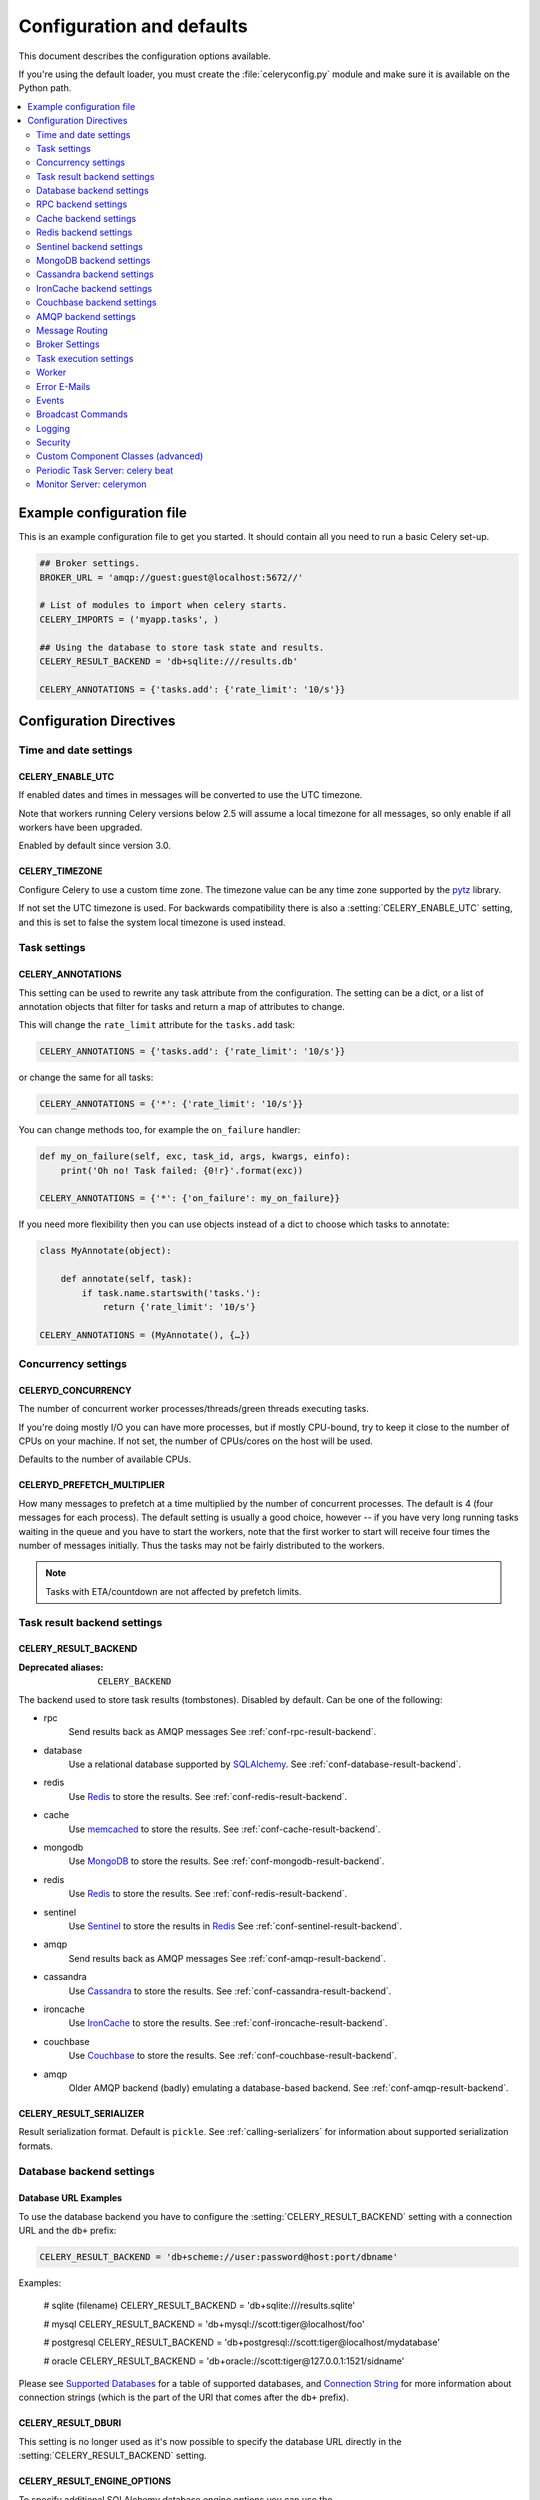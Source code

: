 .. _configuration:

============================
 Configuration and defaults
============================

This document describes the configuration options available.

If you're using the default loader, you must create the :file:`celeryconfig.py`
module and make sure it is available on the Python path.

.. contents::
    :local:
    :depth: 2

.. _conf-example:

Example configuration file
==========================

This is an example configuration file to get you started.
It should contain all you need to run a basic Celery set-up.

.. code-block:: python

    ## Broker settings.
    BROKER_URL = 'amqp://guest:guest@localhost:5672//'

    # List of modules to import when celery starts.
    CELERY_IMPORTS = ('myapp.tasks', )

    ## Using the database to store task state and results.
    CELERY_RESULT_BACKEND = 'db+sqlite:///results.db'

    CELERY_ANNOTATIONS = {'tasks.add': {'rate_limit': '10/s'}}


Configuration Directives
========================

.. _conf-datetime:

Time and date settings
----------------------

.. setting:: CELERY_ENABLE_UTC

CELERY_ENABLE_UTC
~~~~~~~~~~~~~~~~~

.. versionadded:: 2.5

If enabled dates and times in messages will be converted to use
the UTC timezone.

Note that workers running Celery versions below 2.5 will assume a local
timezone for all messages, so only enable if all workers have been
upgraded.

Enabled by default since version 3.0.

.. setting:: CELERY_TIMEZONE

CELERY_TIMEZONE
~~~~~~~~~~~~~~~

Configure Celery to use a custom time zone.
The timezone value can be any time zone supported by the `pytz`_
library.

If not set the UTC timezone is used.  For backwards compatibility
there is also a :setting:`CELERY_ENABLE_UTC` setting, and this is set
to false the system local timezone is used instead.

.. _`pytz`: http://pypi.python.org/pypi/pytz/



.. _conf-tasks:

Task settings
-------------

.. setting:: CELERY_ANNOTATIONS

CELERY_ANNOTATIONS
~~~~~~~~~~~~~~~~~~

This setting can be used to rewrite any task attribute from the
configuration.  The setting can be a dict, or a list of annotation
objects that filter for tasks and return a map of attributes
to change.


This will change the ``rate_limit`` attribute for the ``tasks.add``
task:

.. code-block:: python

    CELERY_ANNOTATIONS = {'tasks.add': {'rate_limit': '10/s'}}

or change the same for all tasks:

.. code-block:: python

    CELERY_ANNOTATIONS = {'*': {'rate_limit': '10/s'}}


You can change methods too, for example the ``on_failure`` handler:

.. code-block:: python

    def my_on_failure(self, exc, task_id, args, kwargs, einfo):
        print('Oh no! Task failed: {0!r}'.format(exc))

    CELERY_ANNOTATIONS = {'*': {'on_failure': my_on_failure}}


If you need more flexibility then you can use objects
instead of a dict to choose which tasks to annotate:

.. code-block:: python

    class MyAnnotate(object):

        def annotate(self, task):
            if task.name.startswith('tasks.'):
                return {'rate_limit': '10/s'}

    CELERY_ANNOTATIONS = (MyAnnotate(), {…})



.. _conf-concurrency:

Concurrency settings
--------------------

.. setting:: CELERYD_CONCURRENCY

CELERYD_CONCURRENCY
~~~~~~~~~~~~~~~~~~~

The number of concurrent worker processes/threads/green threads executing
tasks.

If you're doing mostly I/O you can have more processes,
but if mostly CPU-bound, try to keep it close to the
number of CPUs on your machine. If not set, the number of CPUs/cores
on the host will be used.

Defaults to the number of available CPUs.

.. setting:: CELERYD_PREFETCH_MULTIPLIER

CELERYD_PREFETCH_MULTIPLIER
~~~~~~~~~~~~~~~~~~~~~~~~~~~

How many messages to prefetch at a time multiplied by the number of
concurrent processes.  The default is 4 (four messages for each
process).  The default setting is usually a good choice, however -- if you
have very long running tasks waiting in the queue and you have to start the
workers, note that the first worker to start will receive four times the
number of messages initially.  Thus the tasks may not be fairly distributed
to the workers.

.. note::

    Tasks with ETA/countdown are not affected by prefetch limits.

.. _conf-result-backend:

Task result backend settings
----------------------------

.. setting:: CELERY_RESULT_BACKEND

CELERY_RESULT_BACKEND
~~~~~~~~~~~~~~~~~~~~~
:Deprecated aliases: ``CELERY_BACKEND``

The backend used to store task results (tombstones).
Disabled by default.
Can be one of the following:

* rpc
    Send results back as AMQP messages
    See :ref:`conf-rpc-result-backend`.

* database
    Use a relational database supported by `SQLAlchemy`_.
    See :ref:`conf-database-result-backend`.

* redis
    Use `Redis`_ to store the results.
    See :ref:`conf-redis-result-backend`.

* cache
    Use `memcached`_ to store the results.
    See :ref:`conf-cache-result-backend`.

* mongodb
    Use `MongoDB`_ to store the results.
    See :ref:`conf-mongodb-result-backend`.

* redis
    Use `Redis`_ to store the results.
    See :ref:`conf-redis-result-backend`.

* sentinel
    Use `Sentinel`_ to store the results in `Redis`_
    See :ref:`conf-sentinel-result-backend`.

* amqp
    Send results back as AMQP messages
    See :ref:`conf-amqp-result-backend`.

* cassandra
    Use `Cassandra`_ to store the results.
    See :ref:`conf-cassandra-result-backend`.

* ironcache
    Use `IronCache`_ to store the results.
    See :ref:`conf-ironcache-result-backend`.

* couchbase
    Use `Couchbase`_ to store the results.
    See :ref:`conf-couchbase-result-backend`.

* amqp
    Older AMQP backend (badly) emulating a database-based backend.
    See :ref:`conf-amqp-result-backend`.

.. warning:

    While the AMQP result backend is very efficient, you must make sure
    you only receive the same result once.  See :doc:`userguide/calling`).

.. _`SQLAlchemy`: http://sqlalchemy.org
.. _`memcached`: http://memcached.org
.. _`MongoDB`: http://mongodb.org
.. _`Redis`: http://redis.io
.. _`Sentinel`: http://redis.io/topics/sentinel
.. _`Cassandra`: http://cassandra.apache.org/
.. _`IronCache`: http://www.iron.io/cache
.. _`Couchbase`: http://www.couchbase.com/


.. setting:: CELERY_RESULT_SERIALIZER

CELERY_RESULT_SERIALIZER
~~~~~~~~~~~~~~~~~~~~~~~~

Result serialization format.  Default is ``pickle``. See
:ref:`calling-serializers` for information about supported
serialization formats.

.. _conf-database-result-backend:

Database backend settings
-------------------------

Database URL Examples
~~~~~~~~~~~~~~~~~~~~~

To use the database backend you have to configure the
:setting:`CELERY_RESULT_BACKEND` setting with a connection URL and the ``db+``
prefix:

.. code-block:: python

    CELERY_RESULT_BACKEND = 'db+scheme://user:password@host:port/dbname'

Examples:

    # sqlite (filename)
    CELERY_RESULT_BACKEND = 'db+sqlite:///results.sqlite'

    # mysql
    CELERY_RESULT_BACKEND = 'db+mysql://scott:tiger@localhost/foo'

    # postgresql
    CELERY_RESULT_BACKEND = 'db+postgresql://scott:tiger@localhost/mydatabase'

    # oracle
    CELERY_RESULT_BACKEND = 'db+oracle://scott:tiger@127.0.0.1:1521/sidname'

.. code-block:: python

Please see `Supported Databases`_ for a table of supported databases,
and `Connection String`_ for more information about connection
strings (which is the part of the URI that comes after the ``db+`` prefix).

.. _`Supported Databases`:
    http://www.sqlalchemy.org/docs/core/engines.html#supported-databases

.. _`Connection String`:
    http://www.sqlalchemy.org/docs/core/engines.html#database-urls

.. setting:: CELERY_RESULT_DBURI

CELERY_RESULT_DBURI
~~~~~~~~~~~~~~~~~~~

This setting is no longer used as it's now possible to specify
the database URL directly in the :setting:`CELERY_RESULT_BACKEND` setting.

.. setting:: CELERY_RESULT_ENGINE_OPTIONS

CELERY_RESULT_ENGINE_OPTIONS
~~~~~~~~~~~~~~~~~~~~~~~~~~~~

To specify additional SQLAlchemy database engine options you can use
the :setting:`CELERY_RESULT_ENGINE_OPTIONS` setting::

    # echo enables verbose logging from SQLAlchemy.
    CELERY_RESULT_ENGINE_OPTIONS = {'echo': True}

.. setting:: CELERY_RESULT_DB_SHORT_LIVED_SESSIONS

Short lived sessions
~~~~~~~~~~~~~~~~~~~~

    CELERY_RESULT_DB_SHORT_LIVED_SESSIONS = True

Short lived sessions are disabled by default.  If enabled they can drastically reduce
performance, especially on systems processing lots of tasks.  This option is useful
on low-traffic workers that experience errors as a result of cached database connections
going stale through inactivity.  For example, intermittent errors like
`(OperationalError) (2006, 'MySQL server has gone away')` can be fixed by enabling
short lived sessions.  This option only affects the database backend.

Specifying Table Names
~~~~~~~~~~~~~~~~~~~~~~

.. setting:: CELERY_RESULT_DB_TABLENAMES

When SQLAlchemy is configured as the result backend, Celery automatically
creates two tables to store result metadata for tasks.  This setting allows
you to customize the table names:

.. code-block:: python

    # use custom table names for the database result backend.
    CELERY_RESULT_DB_TABLENAMES = {
        'task': 'myapp_taskmeta',
        'group': 'myapp_groupmeta',
    }

.. _conf-rpc-result-backend:

RPC backend settings
--------------------

.. _conf-amqp-result-backend:

CELERY_RESULT_PERSISTENT
~~~~~~~~~~~~~~~~~~~~~~~~

If set to :const:`True`, result messages will be persistent.  This means the
messages will not be lost after a broker restart.  The default is for the
results to be transient.

Example configuration
~~~~~~~~~~~~~~~~~~~~~

.. code-block:: python

    CELERY_RESULT_BACKEND = 'rpc://'
    CELERY_RESULT_PERSISTENT = False


.. _conf-cache-result-backend:

Cache backend settings
----------------------

.. note::

    The cache backend supports the `pylibmc`_ and `python-memcached`
    libraries.  The latter is used only if `pylibmc`_ is not installed.

Using a single memcached server:

.. code-block:: python

    CELERY_RESULT_BACKEND = 'cache+memcached://127.0.0.1:11211/'

Using multiple memcached servers:

.. code-block:: python

    CELERY_RESULT_BACKEND = """
        cache+memcached://172.19.26.240:11211;172.19.26.242:11211/
    """.strip()

.. setting:: CELERY_CACHE_BACKEND_OPTIONS

The "memory" backend stores the cache in memory only:

    CELERY_CACHE_BACKEND = 'memory'

CELERY_CACHE_BACKEND_OPTIONS
~~~~~~~~~~~~~~~~~~~~~~~~~~~~

You can set pylibmc options using the :setting:`CELERY_CACHE_BACKEND_OPTIONS`
setting:

.. code-block:: python

    CELERY_CACHE_BACKEND_OPTIONS = {'binary': True,
                                    'behaviors': {'tcp_nodelay': True}}

.. _`pylibmc`: http://sendapatch.se/projects/pylibmc/

.. setting:: CELERY_CACHE_BACKEND

CELERY_CACHE_BACKEND
~~~~~~~~~~~~~~~~~~~~

This setting is no longer used as it's now possible to specify
the cache backend directly in the :setting:`CELERY_RESULT_BACKEND` setting.

.. _conf-redis-result-backend:

Redis backend settings
----------------------

Configuring the backend URL
~~~~~~~~~~~~~~~~~~~~~~~~~~~

.. note::

    The Redis backend requires the :mod:`redis` library:
    http://pypi.python.org/pypi/redis/

    To install the redis package use `pip` or `easy_install`:

    .. code-block:: bash

        $ pip install redis

This backend requires the :setting:`CELERY_RESULT_BACKEND`
setting to be set to a Redis URL::

    CELERY_RESULT_BACKEND = 'redis://:password@host:port/db'

For example::

    CELERY_RESULT_BACKEND = 'redis://localhost/0'

which is the same as::

    CELERY_RESULT_BACKEND = 'redis://'

The fields of the URL is defined as folows:

- *host*

Host name or IP address of the Redis server. e.g. `localhost`.

- *port*

Port to the Redis server. Default is 6379.

- *db*

Database number to use. Default is 0.
The db can include an optional leading slash.

- *password*

Password used to connect to the database.

.. setting:: CELERY_REDIS_MAX_CONNECTIONS

CELERY_REDIS_MAX_CONNECTIONS
~~~~~~~~~~~~~~~~~~~~~~~~~~~~

Maximum number of connections available in the Redis connection
pool used for sending and retrieving results.

.. _conf-sentinel-result-backend:

Sentinel backend settings
-------------------------

Configuring the backend URL
~~~~~~~~~~~~~~~~~~~~~~~~~~~

.. note::

    The Redis backend requires the :mod:`redis` library:
    http://pypi.python.org/pypi/redis/

    To install the redis package use `pip` or `easy_install`:

    .. code-block:: bash

        $ pip install redis

This backend requires the :setting:`CELERY_RESULT_BACKEND`
settings to be set to a Sentinel URL:

    CELERY_RESULT_BACKEND = 'sentinel://:password@host:port/db'

For example::

    CELERY_RESULT_BACKEND = 'sentinel://localhost/0'

which is the same than::

    CELERY_RESULT_BACKEND = 'redis://localhost:26379/0?master=mymaster'
    CELERY_RESULT_BACKEND = 'redis://'

The fields of the URL is defined as follow:

- *host*

Host name or IP adress of a Sentinel server. Default is `localhost`.

- *port*

Port to the Sentinel server. Default is `26379`.

- *db*

Redis database to connect to. Default value is 0.

- *password*:

Password used to connect to the Redis master.

- *master*:

Redis master alias specified in Sentinel configuration
with 'monitor' directive. Default value is `mymaster`.

- *extra_sentinels*:

Specifies additional Sentinel servers to implement high-availability.
For instance:

    CELERY_RESULT_BACKEND = 'sentinel://host1/celery?extra_sentinels=host2,host3:40000'

The URL specifies a cluster of sentinels, properly configured to connect to
the 'celery' redis master, made of the following servers:

  - host1:26379

  - host2:26379

  - host3:40000

- *min_other_sentinels*:

Specifies the minimum number of Sentinel peers to consider a
response valid. Default is 0.

- *sentinel_* prefixed options:

URL parameters starting with `sentinel_` are given to the
`redis.sentinel.Sentinel` constructor in the `sentinel_kwargs`
parameter. The `sentinel_` prefix is removed from those options
before being passed to Redis API.

- *redis_* prefixed options:

URL parameters starting with `redis_` are given to the
`redis.sentinel.Sentinel` constructor in the `**kwargs` parameter.
The `redis_` prefix is removed from those options
before being passed to Redis API.

.. _conf-mongodb-result-backend:

MongoDB backend settings
------------------------

.. note::

    The MongoDB backend requires the :mod:`pymongo` library:
    http://github.com/mongodb/mongo-python-driver/tree/master

.. setting:: CELERY_MONGODB_BACKEND_SETTINGS

CELERY_MONGODB_BACKEND_SETTINGS
~~~~~~~~~~~~~~~~~~~~~~~~~~~~~~~

This is a dict supporting the following keys:

* database
    The database name to connect to. Defaults to ``celery``.

* taskmeta_collection
    The collection name to store task meta data.
    Defaults to ``celery_taskmeta``.

* max_pool_size
    Passed as max_pool_size to PyMongo's Connection or MongoClient
    constructor. It is the maximum number of TCP connections to keep
    open to MongoDB at a given time. If there are more open connections
    than max_pool_size, sockets will be closed when they are released.
    Defaults to 10.

* options

    Additional keyword arguments to pass to the mongodb connection
    constructor.  See the :mod:`pymongo` docs to see a list of arguments
    supported.

.. _example-mongodb-result-config:

Example configuration
~~~~~~~~~~~~~~~~~~~~~

.. code-block:: python

    CELERY_RESULT_BACKEND = 'mongodb://192.168.1.100:30000/'
    CELERY_MONGODB_BACKEND_SETTINGS = {
        'database': 'mydb',
        'taskmeta_collection': 'my_taskmeta_collection',
    }

.. _conf-cassandra-result-backend:

Cassandra backend settings
--------------------------

.. note::

    The Cassandra backend requires the :mod:`pycassa` library:
    http://pypi.python.org/pypi/pycassa/

    To install the pycassa package use `pip` or `easy_install`:

    .. code-block:: bash

        $ pip install pycassa

This backend requires the following configuration directives to be set.

.. setting:: CASSANDRA_SERVERS

CASSANDRA_SERVERS
~~~~~~~~~~~~~~~~~

List of ``host:port`` Cassandra servers. e.g.::

    CASSANDRA_SERVERS = ['localhost:9160']

.. setting:: CASSANDRA_KEYSPACE

CASSANDRA_KEYSPACE
~~~~~~~~~~~~~~~~~~

The keyspace in which to store the results. e.g.::

    CASSANDRA_KEYSPACE = 'tasks_keyspace'

.. setting:: CASSANDRA_COLUMN_FAMILY

CASSANDRA_COLUMN_FAMILY
~~~~~~~~~~~~~~~~~~~~~~~

The column family in which to store the results. e.g.::

    CASSANDRA_COLUMN_FAMILY = 'tasks'

.. setting:: CASSANDRA_READ_CONSISTENCY

CASSANDRA_READ_CONSISTENCY
~~~~~~~~~~~~~~~~~~~~~~~~~~

The read consistency used. Values can be ``ONE``, ``QUORUM`` or ``ALL``.

.. setting:: CASSANDRA_WRITE_CONSISTENCY

CASSANDRA_WRITE_CONSISTENCY
~~~~~~~~~~~~~~~~~~~~~~~~~~~

The write consistency used. Values can be ``ONE``, ``QUORUM`` or ``ALL``.

.. setting:: CASSANDRA_DETAILED_MODE

CASSANDRA_DETAILED_MODE
~~~~~~~~~~~~~~~~~~~~~~~

Enable or disable detailed mode. Default is :const:`False`.
This mode allows to use the power of Cassandra wide columns to
store all states for a task as a wide column, instead of only the last one.

To use this mode, you need to configure your ColumnFamily to
use the ``TimeUUID`` type as a comparator::

    create column family task_results with comparator = TimeUUIDType;

CASSANDRA_OPTIONS
~~~~~~~~~~~~~~~~~~~~~~~~~~~

Options to be passed to the `pycassa connection pool`_ (optional).

.. _`pycassa connection pool`: http://pycassa.github.com/pycassa/api/pycassa/pool.html

Example configuration
~~~~~~~~~~~~~~~~~~~~~

.. code-block:: python

    CASSANDRA_SERVERS = ['localhost:9160']
    CASSANDRA_KEYSPACE = 'celery'
    CASSANDRA_COLUMN_FAMILY = 'task_results'
    CASSANDRA_READ_CONSISTENCY = 'ONE'
    CASSANDRA_WRITE_CONSISTENCY = 'ONE'
    CASSANDRA_DETAILED_MODE = True
    CASSANDRA_OPTIONS = {
        'timeout': 300,
        'max_retries': 10
    }


.. _conf-ironcache-result-backend:

IronCache backend settings
--------------------------

.. note::

    The IronCache backend requires the :mod:`iron_celery` library:
    http://pypi.python.org/pypi/iron_celery

    To install the iron_celery package use `pip` or `easy_install`:

    .. code-block:: bash

        $ pip install iron_celery

IronCache is configured via the URL provided in :setting:`CELERY_RESULT_BACKEND`, for example::

    CELERY_RESULT_BACKEND = 'ironcache://project_id:token@'

Or to change the cache name::

    ironcache:://project_id:token@/awesomecache

For more information, see: https://github.com/iron-io/iron_celery


.. _conf-couchbase-result-backend:

Couchbase backend settings
--------------------------

.. note::

    The Couchbase backend requires the :mod:`couchbase` library:
    https://pypi.python.org/pypi/couchbase

    To install the couchbase package use `pip` or `easy_install`:

    .. code-block:: bash

        $ pip install couchbase

This backend can be configured via the :setting:`CELERY_RESULT_BACKEND`
set to a couchbase URL::

    CELERY_RESULT_BACKEND = 'couchbase://username:password@host:port/bucket'


.. setting:: CELERY_COUCHBASE_BACKEND_SETTINGS

CELERY_COUCHBASE_BACKEND_SETTINGS
~~~~~~~~~~~~~~~~~~~~~~~~~~~~~~~~~

This is a dict supporting the following keys:

* host
    Host name of the Couchbase server. Defaults to ``localhost``.

* port
    The port the Couchbase server is listening to. Defaults to ``8091``.

* bucket
    The default bucket the Couchbase server is writing to.
    Defaults to ``default``.

* username
    User name to authenticate to the Couchbase server as (optional).

* password
    Password to authenticate to the Couchbase server (optional).

AMQP backend settings
---------------------

.. admonition:: Do not use in production.

    This is the old AMQP result backend that creates one queue per task,
    if you want to send results back as message please consider using the
    RPC backend instead, or if you need the results to be persistent
    use a result backend designed for that purpose (e.g. Redis, or a database).

.. note::

    The AMQP backend requires RabbitMQ 1.1.0 or higher to automatically
    expire results.  If you are running an older version of RabbitMQ
    you should disable result expiration like this:

        CELERY_TASK_RESULT_EXPIRES = None

.. setting:: CELERY_RESULT_EXCHANGE

CELERY_RESULT_EXCHANGE
~~~~~~~~~~~~~~~~~~~~~~

Name of the exchange to publish results in.  Default is `celeryresults`.

.. setting:: CELERY_RESULT_EXCHANGE_TYPE

CELERY_RESULT_EXCHANGE_TYPE
~~~~~~~~~~~~~~~~~~~~~~~~~~~

The exchange type of the result exchange.  Default is to use a `direct`
exchange.

.. setting:: CELERY_RESULT_PERSISTENT

CELERY_RESULT_PERSISTENT
~~~~~~~~~~~~~~~~~~~~~~~~

If set to :const:`True`, result messages will be persistent.  This means the
messages will not be lost after a broker restart.  The default is for the
results to be transient.

Example configuration
~~~~~~~~~~~~~~~~~~~~~

.. code-block:: python

    CELERY_RESULT_BACKEND = 'amqp'
    CELERY_TASK_RESULT_EXPIRES = 18000  # 5 hours.

.. _conf-messaging:

Message Routing
---------------

.. _conf-messaging-routing:

.. setting:: CELERY_QUEUES

CELERY_QUEUES
~~~~~~~~~~~~~

Most users will not want to specify this setting and should rather use
the :ref:`automatic routing facilities <routing-automatic>`.

If you really want to configure advanced routing, this setting should
be a list of :class:`kombu.Queue` objects the worker will consume from.

Note that workers can be overriden this setting via the `-Q` option,
or individual queues from this list (by name) can be excluded using
the `-X` option.

Also see :ref:`routing-basics` for more information.

The default is a queue/exchange/binding key of ``celery``, with
exchange type ``direct``.

.. setting:: CELERY_ROUTES

CELERY_ROUTES
~~~~~~~~~~~~~

A list of routers, or a single router used to route tasks to queues.
When deciding the final destination of a task the routers are consulted
in order.  See :ref:`routers` for more information.

.. setting:: CELERY_QUEUE_HA_POLICY

CELERY_QUEUE_HA_POLICY
~~~~~~~~~~~~~~~~~~~~~~
:brokers: RabbitMQ

This will set the default HA policy for a queue, and the value
can either be a string (usually ``all``):

.. code-block:: python

    CELERY_QUEUE_HA_POLICY = 'all'

Using 'all' will replicate the queue to all current nodes,
Or you can give it a list of nodes to replicate to:

.. code-block:: python

    CELERY_QUEUE_HA_POLICY = ['rabbit@host1', 'rabbit@host2']


Using a list will implicitly set ``x-ha-policy`` to 'nodes' and
``x-ha-policy-params`` to the given list of nodes.

See http://www.rabbitmq.com/ha.html for more information.

.. setting:: CELERY_WORKER_DIRECT

CELERY_WORKER_DIRECT
~~~~~~~~~~~~~~~~~~~~

This option enables so that every worker has a dedicated queue,
so that tasks can be routed to specific workers.

The queue name for each worker is automatically generated based on
the worker hostname and a ``.dq`` suffix, using the ``C.dq`` exchange.

For example the queue name for the worker with node name ``w1@example.com``
becomes::

    w1@example.com.dq

Then you can route the task to the task by specifying the hostname
as the routing key and the ``C.dq`` exchange::

    CELERY_ROUTES = {
        'tasks.add': {'exchange': 'C.dq', 'routing_key': 'w1@example.com'}
    }

.. setting:: CELERY_CREATE_MISSING_QUEUES

CELERY_CREATE_MISSING_QUEUES
~~~~~~~~~~~~~~~~~~~~~~~~~~~~

If enabled (default), any queues specified that are not defined in
:setting:`CELERY_QUEUES` will be automatically created. See
:ref:`routing-automatic`.

.. setting:: CELERY_DEFAULT_QUEUE

CELERY_DEFAULT_QUEUE
~~~~~~~~~~~~~~~~~~~~

The name of the default queue used by `.apply_async` if the message has
no route or no custom queue has been specified.


This queue must be listed in :setting:`CELERY_QUEUES`.
If :setting:`CELERY_QUEUES` is not specified then it is automatically
created containing one queue entry, where this name is used as the name of
that queue.

The default is: `celery`.

.. seealso::

    :ref:`routing-changing-default-queue`

.. setting:: CELERY_DEFAULT_EXCHANGE

CELERY_DEFAULT_EXCHANGE
~~~~~~~~~~~~~~~~~~~~~~~

Name of the default exchange to use when no custom exchange is
specified for a key in the :setting:`CELERY_QUEUES` setting.

The default is: `celery`.

.. setting:: CELERY_DEFAULT_EXCHANGE_TYPE

CELERY_DEFAULT_EXCHANGE_TYPE
~~~~~~~~~~~~~~~~~~~~~~~~~~~~

Default exchange type used when no custom exchange type is specified
for a key in the :setting:`CELERY_QUEUES` setting.
The default is: `direct`.

.. setting:: CELERY_DEFAULT_ROUTING_KEY

CELERY_DEFAULT_ROUTING_KEY
~~~~~~~~~~~~~~~~~~~~~~~~~~

The default routing key used when no custom routing key
is specified for a key in the :setting:`CELERY_QUEUES` setting.

The default is: `celery`.

.. setting:: CELERY_DEFAULT_DELIVERY_MODE

CELERY_DEFAULT_DELIVERY_MODE
~~~~~~~~~~~~~~~~~~~~~~~~~~~~

Can be `transient` or `persistent`.  The default is to send
persistent messages.

.. _conf-broker-settings:

Broker Settings
---------------

.. setting:: CELERY_ACCEPT_CONTENT

CELERY_ACCEPT_CONTENT
~~~~~~~~~~~~~~~~~~~~~

A whitelist of content-types/serializers to allow.

If a message is received that is not in this list then
the message will be discarded with an error.

By default any content type is enabled (including pickle and yaml)
so make sure untrusted parties do not have access to your broker.
See :ref:`guide-security` for more.

Example::

    # using serializer name
    CELERY_ACCEPT_CONTENT = ['json']

    # or the actual content-type (MIME)
    CELERY_ACCEPT_CONTENT = ['application/json']

.. setting:: BROKER_FAILOVER_STRATEGY

BROKER_FAILOVER_STRATEGY
~~~~~~~~~~~~~~~~~~~~~~~~

Default failover strategy for the broker Connection object. If supplied,
may map to a key in 'kombu.connection.failover_strategies', or be a reference
to any method that yields a single item from a supplied list.

Example::

    # Random failover strategy
    def random_failover_strategy(servers):
        it = list(it)  # don't modify callers list
        shuffle = random.shuffle
        for _ in repeat(None):
            shuffle(it)
            yield it[0]

    BROKER_FAILOVER_STRATEGY=random_failover_strategy

.. setting:: BROKER_TRANSPORT

BROKER_TRANSPORT
~~~~~~~~~~~~~~~~
:Aliases: ``BROKER_BACKEND``
:Deprecated aliases: ``CARROT_BACKEND``

.. setting:: BROKER_URL

BROKER_URL
~~~~~~~~~~

Default broker URL.  This must be an URL in the form of::

    transport://userid:password@hostname:port/virtual_host

Only the scheme part (``transport://``) is required, the rest
is optional, and defaults to the specific transports default values.

The transport part is the broker implementation to use, and the
default is ``amqp``, which uses ``librabbitmq`` by default or falls back to
``pyamqp`` if that is not installed.  Also there are many other choices including
``redis``, ``beanstalk``, ``sqlalchemy``, ``django``, ``mongodb``,
``couchdb``.
It can also be a fully qualified path to your own transport implementation.

See :ref:`kombu:connection-urls` in the Kombu documentation for more
information.

.. setting:: BROKER_HEARTBEAT

BROKER_HEARTBEAT
~~~~~~~~~~~~~~~~
:transports supported: ``pyamqp``

It's not always possible to detect connection loss in a timely
manner using TCP/IP alone, so AMQP defines something called heartbeats
that's is used both by the client and the broker to detect if
a connection was closed.

Heartbeats are disabled by default.

If the heartbeat value is 10 seconds, then
the heartbeat will be monitored at the interval specified
by the :setting:`BROKER_HEARTBEAT_CHECKRATE` setting, which by default is
double the rate of the heartbeat value
(so for the default 10 seconds, the heartbeat is checked every 5 seconds).

.. setting:: BROKER_HEARTBEAT_CHECKRATE

BROKER_HEARTBEAT_CHECKRATE
~~~~~~~~~~~~~~~~~~~~~~~~~~
:transports supported: ``pyamqp``

At intervals the worker will monitor that the broker has not missed
too many heartbeats.  The rate at which this is checked is calculated
by dividing the :setting:`BROKER_HEARTBEAT` value with this value,
so if the heartbeat is 10.0 and the rate is the default 2.0, the check
will be performed every 5 seconds (twice the heartbeat sending rate).

.. setting:: BROKER_USE_SSL

BROKER_USE_SSL
~~~~~~~~~~~~~~

Use SSL to connect to the broker.  Off by default.  This may not be supported
by all transports.

.. setting:: BROKER_POOL_LIMIT

BROKER_POOL_LIMIT
~~~~~~~~~~~~~~~~~

.. versionadded:: 2.3

The maximum number of connections that can be open in the connection pool.

The pool is enabled by default since version 2.5, with a default limit of ten
connections.  This number can be tweaked depending on the number of
threads/greenthreads (eventlet/gevent) using a connection.  For example
running eventlet with 1000 greenlets that use a connection to the broker,
contention can arise and you should consider increasing the limit.

If set to :const:`None` or 0 the connection pool will be disabled and
connections will be established and closed for every use.

Default (since 2.5) is to use a pool of 10 connections.

.. setting:: BROKER_CONNECTION_TIMEOUT

BROKER_CONNECTION_TIMEOUT
~~~~~~~~~~~~~~~~~~~~~~~~~

The default timeout in seconds before we give up establishing a connection
to the AMQP server.  Default is 4 seconds.

.. setting:: BROKER_CONNECTION_RETRY

BROKER_CONNECTION_RETRY
~~~~~~~~~~~~~~~~~~~~~~~

Automatically try to re-establish the connection to the AMQP broker if lost.

The time between retries is increased for each retry, and is
not exhausted before :setting:`BROKER_CONNECTION_MAX_RETRIES` is
exceeded.

This behavior is on by default.

.. setting:: BROKER_CONNECTION_MAX_RETRIES

BROKER_CONNECTION_MAX_RETRIES
~~~~~~~~~~~~~~~~~~~~~~~~~~~~~

Maximum number of retries before we give up re-establishing a connection
to the AMQP broker.

If this is set to :const:`0` or :const:`None`, we will retry forever.

Default is 100 retries.

.. setting:: BROKER_LOGIN_METHOD

BROKER_LOGIN_METHOD
~~~~~~~~~~~~~~~~~~~

Set custom amqp login method, default is ``AMQPLAIN``.

.. setting:: BROKER_TRANSPORT_OPTIONS

BROKER_TRANSPORT_OPTIONS
~~~~~~~~~~~~~~~~~~~~~~~~

.. versionadded:: 2.2

A dict of additional options passed to the underlying transport.

See your transport user manual for supported options (if any).

Example setting the visibility timeout (supported by Redis and SQS
transports):

.. code-block:: python

    BROKER_TRANSPORT_OPTIONS = {'visibility_timeout': 18000}  # 5 hours

.. _conf-task-execution:

Task execution settings
-----------------------

.. setting:: CELERY_ALWAYS_EAGER

CELERY_ALWAYS_EAGER
~~~~~~~~~~~~~~~~~~~

If this is :const:`True`, all tasks will be executed locally by blocking until
the task returns.  ``apply_async()`` and ``Task.delay()`` will return
an :class:`~celery.result.EagerResult` instance, which emulates the API
and behavior of :class:`~celery.result.AsyncResult`, except the result
is already evaluated.

That is, tasks will be executed locally instead of being sent to
the queue.

.. setting:: CELERY_EAGER_PROPAGATES_EXCEPTIONS

CELERY_EAGER_PROPAGATES_EXCEPTIONS
~~~~~~~~~~~~~~~~~~~~~~~~~~~~~~~~~~

If this is :const:`True`, eagerly executed tasks (applied by `task.apply()`,
or when the :setting:`CELERY_ALWAYS_EAGER` setting is enabled), will
propagate exceptions.

It's the same as always running ``apply()`` with ``throw=True``.

.. setting:: CELERY_IGNORE_RESULT

CELERY_IGNORE_RESULT
~~~~~~~~~~~~~~~~~~~~

Whether to store the task return values or not (tombstones).
If you still want to store errors, just not successful return values,
you can set :setting:`CELERY_STORE_ERRORS_EVEN_IF_IGNORED`.

.. setting:: CELERY_MESSAGE_COMPRESSION

CELERY_MESSAGE_COMPRESSION
~~~~~~~~~~~~~~~~~~~~~~~~~~

Default compression used for task messages.
Can be ``gzip``, ``bzip2`` (if available), or any custom
compression schemes registered in the Kombu compression registry.

The default is to send uncompressed messages.

.. setting:: CELERY_TASK_RESULT_EXPIRES

CELERY_TASK_RESULT_EXPIRES
~~~~~~~~~~~~~~~~~~~~~~~~~~

Time (in seconds, or a :class:`~datetime.timedelta` object) for when after
stored task tombstones will be deleted.

A built-in periodic task will delete the results after this time
(:class:`celery.task.backend_cleanup`).

A value of :const:`None` or 0 means results will never expire (depending
on backend specifications).

Default is to expire after 1 day.

.. note::

    For the moment this only works with the amqp, database, cache, redis and MongoDB
    backends.

    When using the database or MongoDB backends, `celery beat` must be
    running for the results to be expired.

.. setting:: CELERY_MAX_CACHED_RESULTS

CELERY_MAX_CACHED_RESULTS
~~~~~~~~~~~~~~~~~~~~~~~~~

Result backends caches ready results used by the client.

This is the total number of results to cache before older results are evicted.
The default is 5000.  0 or None means no limit, and a value of :const:`-1`
will disable the cache.

.. setting:: CELERY_CHORD_PROPAGATES

CELERY_CHORD_PROPAGATES
~~~~~~~~~~~~~~~~~~~~~~~

.. versionadded:: 3.0.14

This setting defines what happens when a task part of a chord raises an
exception:

- If propagate is True the chord callback will change state to FAILURE
  with the exception value set to a :exc:`~@ChordError`
  instance containing information about the error and the task that failed.

    This is the default behavior in Celery 3.1+

- If propagate is False the exception value will instead be forwarded
  to the chord callback.

    This was the default behavior before version 3.1.

.. setting:: CELERY_TRACK_STARTED

CELERY_TRACK_STARTED
~~~~~~~~~~~~~~~~~~~~

If :const:`True` the task will report its status as "started" when the
task is executed by a worker.  The default value is :const:`False` as
the normal behaviour is to not report that level of granularity.  Tasks
are either pending, finished, or waiting to be retried.  Having a "started"
state can be useful for when there are long running tasks and there is a
need to report which task is currently running.

.. setting:: CELERY_TASK_SERIALIZER

CELERY_TASK_SERIALIZER
~~~~~~~~~~~~~~~~~~~~~~

A string identifying the default serialization method to use.  Can be
`pickle` (default), `json`, `yaml`, `msgpack` or any custom serialization
methods that have been registered with :mod:`kombu.serialization.registry`.

.. seealso::

    :ref:`calling-serializers`.

.. setting:: CELERY_TASK_PUBLISH_RETRY

CELERY_TASK_PUBLISH_RETRY
~~~~~~~~~~~~~~~~~~~~~~~~~

.. versionadded:: 2.2

Decides if publishing task messages will be retried in the case
of connection loss or other connection errors.
See also :setting:`CELERY_TASK_PUBLISH_RETRY_POLICY`.

Enabled by default.

.. setting:: CELERY_TASK_PUBLISH_RETRY_POLICY

CELERY_TASK_PUBLISH_RETRY_POLICY
~~~~~~~~~~~~~~~~~~~~~~~~~~~~~~~~

.. versionadded:: 2.2

Defines the default policy when retrying publishing a task message in
the case of connection loss or other connection errors.

See :ref:`calling-retry` for more information.

.. setting:: CELERY_DEFAULT_RATE_LIMIT

CELERY_DEFAULT_RATE_LIMIT
~~~~~~~~~~~~~~~~~~~~~~~~~

The global default rate limit for tasks.

This value is used for tasks that does not have a custom rate limit
The default is no rate limit.

.. setting:: CELERY_DISABLE_RATE_LIMITS

CELERY_DISABLE_RATE_LIMITS
~~~~~~~~~~~~~~~~~~~~~~~~~~

Disable all rate limits, even if tasks has explicit rate limits set.

.. setting:: CELERY_ACKS_LATE

CELERY_ACKS_LATE
~~~~~~~~~~~~~~~~

Late ack means the task messages will be acknowledged **after** the task
has been executed, not *just before*, which is the default behavior.

.. seealso::

    FAQ: :ref:`faq-acks_late-vs-retry`.

.. _conf-worker:

Worker
------

.. setting:: CELERY_IMPORTS

CELERY_IMPORTS
~~~~~~~~~~~~~~

A sequence of modules to import when the worker starts.

This is used to specify the task modules to import, but also
to import signal handlers and additional remote control commands, etc.

The modules will be imported in the original order.

.. setting:: CELERY_INCLUDE

CELERY_INCLUDE
~~~~~~~~~~~~~~

Exact same semantics as :setting:`CELERY_IMPORTS`, but can be used as a means
to have different import categories.

The modules in this setting are imported after the modules in
:setting:`CELERY_IMPORTS`.

.. setting:: CELERYD_WORKER_LOST_WAIT

CELERYD_WORKER_LOST_WAIT
~~~~~~~~~~~~~~~~~~~~~~~~

In some cases a worker may be killed without proper cleanup,
and the worker may have published a result before terminating.
This value specifies how long we wait for any missing results before
raising a :exc:`@WorkerLostError` exception.

Default is 10.0

.. setting:: CELERYD_MAX_TASKS_PER_CHILD

CELERYD_MAX_TASKS_PER_CHILD
~~~~~~~~~~~~~~~~~~~~~~~~~~~

Maximum number of tasks a pool worker process can execute before
it's replaced with a new one.  Default is no limit.

.. setting:: CELERYD_TASK_TIME_LIMIT

CELERYD_TASK_TIME_LIMIT
~~~~~~~~~~~~~~~~~~~~~~~

Task hard time limit in seconds.  The worker processing the task will
be killed and replaced with a new one when this is exceeded.

.. setting:: CELERYD_TASK_SOFT_TIME_LIMIT

CELERYD_TASK_SOFT_TIME_LIMIT
~~~~~~~~~~~~~~~~~~~~~~~~~~~~

Task soft time limit in seconds.

The :exc:`~@SoftTimeLimitExceeded` exception will be
raised when this is exceeded.  The task can catch this to
e.g. clean up before the hard time limit comes.

Example:

.. code-block:: python

    from celery.exceptions import SoftTimeLimitExceeded

    @app.task
    def mytask():
        try:
            return do_work()
        except SoftTimeLimitExceeded:
            cleanup_in_a_hurry()

.. setting:: CELERY_STORE_ERRORS_EVEN_IF_IGNORED

CELERY_STORE_ERRORS_EVEN_IF_IGNORED
~~~~~~~~~~~~~~~~~~~~~~~~~~~~~~~~~~~

If set, the worker stores all task errors in the result store even if
:attr:`Task.ignore_result <celery.task.base.Task.ignore_result>` is on.

.. setting:: CELERYD_STATE_DB

CELERYD_STATE_DB
~~~~~~~~~~~~~~~~

Name of the file used to stores persistent worker state (like revoked tasks).
Can be a relative or absolute path, but be aware that the suffix `.db`
may be appended to the file name (depending on Python version).

Can also be set via the :option:`--statedb` argument to
:mod:`~celery.bin.worker`.

Not enabled by default.

.. setting:: CELERYD_TIMER_PRECISION

CELERYD_TIMER_PRECISION
~~~~~~~~~~~~~~~~~~~~~~~

Set the maximum time in seconds that the ETA scheduler can sleep between
rechecking the schedule.  Default is 1 second.

Setting this value to 1 second means the schedulers precision will
be 1 second. If you need near millisecond precision you can set this to 0.1.

.. setting:: CELERY_ENABLE_REMOTE_CONTROL

CELERY_ENABLE_REMOTE_CONTROL
~~~~~~~~~~~~~~~~~~~~~~~~~~~~

Specify if remote control of the workers is enabled.

Default is :const:`True`.


.. _conf-error-mails:

Error E-Mails
-------------

.. setting:: CELERY_SEND_TASK_ERROR_EMAILS

CELERY_SEND_TASK_ERROR_EMAILS
~~~~~~~~~~~~~~~~~~~~~~~~~~~~~

The default value for the `Task.send_error_emails` attribute, which if
set to :const:`True` means errors occurring during task execution will be
sent to :setting:`ADMINS` by email.

Disabled by default.

.. setting:: ADMINS

ADMINS
~~~~~~

List of `(name, email_address)` tuples for the administrators that should
receive error emails.

.. setting:: SERVER_EMAIL

SERVER_EMAIL
~~~~~~~~~~~~

The email address this worker sends emails from.
Default is celery@localhost.

.. setting:: EMAIL_HOST

EMAIL_HOST
~~~~~~~~~~

The mail server to use.  Default is ``localhost``.

.. setting:: EMAIL_HOST_USER

EMAIL_HOST_USER
~~~~~~~~~~~~~~~

User name (if required) to log on to the mail server with.

.. setting:: EMAIL_HOST_PASSWORD

EMAIL_HOST_PASSWORD
~~~~~~~~~~~~~~~~~~~

Password (if required) to log on to the mail server with.

.. setting:: EMAIL_PORT

EMAIL_PORT
~~~~~~~~~~

The port the mail server is listening on.  Default is `25`.


.. setting:: EMAIL_USE_SSL

EMAIL_USE_SSL
~~~~~~~~~~~~~

Use SSL when connecting to the SMTP server.  Disabled by default.

.. setting:: EMAIL_USE_TLS

EMAIL_USE_TLS
~~~~~~~~~~~~~

Use TLS when connecting to the SMTP server.  Disabled by default.

.. setting:: EMAIL_TIMEOUT

EMAIL_TIMEOUT
~~~~~~~~~~~~~

Timeout in seconds for when we give up trying to connect
to the SMTP server when sending emails.

The default is 2 seconds.

.. _conf-example-error-mail-config:

Example E-Mail configuration
~~~~~~~~~~~~~~~~~~~~~~~~~~~~

This configuration enables the sending of error emails to
george@vandelay.com and kramer@vandelay.com:

.. code-block:: python

    # Enables error emails.
    CELERY_SEND_TASK_ERROR_EMAILS = True

    # Name and email addresses of recipients
    ADMINS = (
        ('George Costanza', 'george@vandelay.com'),
        ('Cosmo Kramer', 'kosmo@vandelay.com'),
    )

    # Email address used as sender (From field).
    SERVER_EMAIL = 'no-reply@vandelay.com'

    # Mailserver configuration
    EMAIL_HOST = 'mail.vandelay.com'
    EMAIL_PORT = 25
    # EMAIL_HOST_USER = 'servers'
    # EMAIL_HOST_PASSWORD = 's3cr3t'

.. _conf-events:

Events
------

.. setting:: CELERY_SEND_EVENTS

CELERY_SEND_EVENTS
~~~~~~~~~~~~~~~~~~

Send events so the worker can be monitored by tools like `celerymon`.

.. setting:: CELERY_SEND_TASK_SENT_EVENT

CELERY_SEND_TASK_SENT_EVENT
~~~~~~~~~~~~~~~~~~~~~~~~~~~

.. versionadded:: 2.2

If enabled, a :event:`task-sent` event will be sent for every task so tasks can be
tracked before they are consumed by a worker.

Disabled by default.

.. setting:: CELERY_EVENT_QUEUE_TTL

CELERY_EVENT_QUEUE_TTL
~~~~~~~~~~~~~~~~~~~~~~
:transports supported: ``amqp``

Message expiry time in seconds (int/float) for when messages sent to a monitor clients
event queue is deleted (``x-message-ttl``)

For example, if this value is set to 10 then a message delivered to this queue
will be deleted after 10 seconds.

Disabled by default.

.. setting:: CELERY_EVENT_QUEUE_EXPIRES

CELERY_EVENT_QUEUE_EXPIRES
~~~~~~~~~~~~~~~~~~~~~~~~~~
:transports supported: ``amqp``


Expiry time in seconds (int/float) for when a monitor clients
event queue will be deleted (``x-expires``).

Default is never, relying on the queue autodelete setting.

.. setting:: CELERY_EVENT_SERIALIZER

CELERY_EVENT_SERIALIZER
~~~~~~~~~~~~~~~~~~~~~~~

Message serialization format used when sending event messages.
Default is ``json``. See :ref:`calling-serializers`.

.. _conf-broadcast:

Broadcast Commands
------------------

.. setting:: CELERY_BROADCAST_QUEUE

CELERY_BROADCAST_QUEUE
~~~~~~~~~~~~~~~~~~~~~~

Name prefix for the queue used when listening for broadcast messages.
The workers host name will be appended to the prefix to create the final
queue name.

Default is ``celeryctl``.

.. setting:: CELERY_BROADCAST_EXCHANGE

CELERY_BROADCAST_EXCHANGE
~~~~~~~~~~~~~~~~~~~~~~~~~

Name of the exchange used for broadcast messages.

Default is ``celeryctl``.

.. setting:: CELERY_BROADCAST_EXCHANGE_TYPE

CELERY_BROADCAST_EXCHANGE_TYPE
~~~~~~~~~~~~~~~~~~~~~~~~~~~~~~

Exchange type used for broadcast messages.  Default is ``fanout``.

.. _conf-logging:

Logging
-------

.. setting:: CELERYD_HIJACK_ROOT_LOGGER

CELERYD_HIJACK_ROOT_LOGGER
~~~~~~~~~~~~~~~~~~~~~~~~~~

.. versionadded:: 2.2

By default any previously configured handlers on the root logger will be
removed. If you want to customize your own logging handlers, then you
can disable this behavior by setting
`CELERYD_HIJACK_ROOT_LOGGER = False`.

.. note::

    Logging can also be customized by connecting to the
    :signal:`celery.signals.setup_logging` signal.

.. setting:: CELERYD_LOG_COLOR

CELERYD_LOG_COLOR
~~~~~~~~~~~~~~~~~

Enables/disables colors in logging output by the Celery apps.

By default colors are enabled if

    1) the app is logging to a real terminal, and not a file.
    2) the app is not running on Windows.

.. setting:: CELERYD_LOG_FORMAT

CELERYD_LOG_FORMAT
~~~~~~~~~~~~~~~~~~

The format to use for log messages.

Default is `[%(asctime)s: %(levelname)s/%(processName)s] %(message)s`

See the Python :mod:`logging` module for more information about log
formats.

.. setting:: CELERYD_TASK_LOG_FORMAT

CELERYD_TASK_LOG_FORMAT
~~~~~~~~~~~~~~~~~~~~~~~

The format to use for log messages logged in tasks.  Can be overridden using
the :option:`--loglevel` option to :mod:`~celery.bin.worker`.

Default is::

    [%(asctime)s: %(levelname)s/%(processName)s]
        [%(task_name)s(%(task_id)s)] %(message)s

See the Python :mod:`logging` module for more information about log
formats.

.. setting:: CELERY_REDIRECT_STDOUTS

CELERY_REDIRECT_STDOUTS
~~~~~~~~~~~~~~~~~~~~~~~

If enabled `stdout` and `stderr` will be redirected
to the current logger.

Enabled by default.
Used by :program:`celery worker` and :program:`celery beat`.

.. setting:: CELERY_REDIRECT_STDOUTS_LEVEL

CELERY_REDIRECT_STDOUTS_LEVEL
~~~~~~~~~~~~~~~~~~~~~~~~~~~~~

The log level output to `stdout` and `stderr` is logged as.
Can be one of :const:`DEBUG`, :const:`INFO`, :const:`WARNING`,
:const:`ERROR` or :const:`CRITICAL`.

Default is :const:`WARNING`.

.. _conf-security:

Security
--------

.. setting:: CELERY_SECURITY_KEY

CELERY_SECURITY_KEY
~~~~~~~~~~~~~~~~~~~

.. versionadded:: 2.5

The relative or absolute path to a file containing the private key
used to sign messages when :ref:`message-signing` is used.

.. setting:: CELERY_SECURITY_CERTIFICATE

CELERY_SECURITY_CERTIFICATE
~~~~~~~~~~~~~~~~~~~~~~~~~~~

.. versionadded:: 2.5

The relative or absolute path to an X.509 certificate file
used to sign messages when :ref:`message-signing` is used.

.. setting:: CELERY_SECURITY_CERT_STORE

CELERY_SECURITY_CERT_STORE
~~~~~~~~~~~~~~~~~~~~~~~~~~

.. versionadded:: 2.5

The directory containing X.509 certificates used for
:ref:`message-signing`.  Can be a glob with wildcards,
(for example :file:`/etc/certs/*.pem`).

.. _conf-custom-components:

Custom Component Classes (advanced)
-----------------------------------

.. setting:: CELERYD_POOL

CELERYD_POOL
~~~~~~~~~~~~

Name of the pool class used by the worker.

.. admonition:: Eventlet/Gevent

    Never use this option to select the eventlet or gevent pool.
    You must use the `-P` option instead, otherwise the monkey patching
    will happen too late and things will break in strange and silent ways.

Default is ``celery.concurrency.prefork:TaskPool``.

.. setting:: CELERYD_POOL_RESTARTS

CELERYD_POOL_RESTARTS
~~~~~~~~~~~~~~~~~~~~~

If enabled the worker pool can be restarted using the
:control:`pool_restart` remote control command.

Disabled by default.

.. setting:: CELERYD_AUTOSCALER

CELERYD_AUTOSCALER
~~~~~~~~~~~~~~~~~~

.. versionadded:: 2.2

Name of the autoscaler class to use.

Default is ``celery.worker.autoscale:Autoscaler``.

.. setting:: CELERYD_AUTORELOADER

CELERYD_AUTORELOADER
~~~~~~~~~~~~~~~~~~~~

Name of the autoreloader class used by the worker to reload
Python modules and files that have changed.

Default is: ``celery.worker.autoreload:Autoreloader``.

.. setting:: CELERYD_CONSUMER

CELERYD_CONSUMER
~~~~~~~~~~~~~~~~

Name of the consumer class used by the worker.
Default is :class:`celery.worker.consumer.Consumer`

.. setting:: CELERYD_TIMER

CELERYD_TIMER
~~~~~~~~~~~~~~~~~~~~~

Name of the ETA scheduler class used by the worker.
Default is :class:`celery.utils.timer2.Timer`, or one overrided
by the pool implementation.

.. _conf-celerybeat:

Periodic Task Server: celery beat
---------------------------------

.. setting:: CELERYBEAT_SCHEDULE

CELERYBEAT_SCHEDULE
~~~~~~~~~~~~~~~~~~~

The periodic task schedule used by :mod:`~celery.bin.beat`.
See :ref:`beat-entries`.

.. setting:: CELERYBEAT_SCHEDULER

CELERYBEAT_SCHEDULER
~~~~~~~~~~~~~~~~~~~~

The default scheduler class.  Default is ``celery.beat:PersistentScheduler``.

Can also be set via the :option:`-S` argument to
:mod:`~celery.bin.beat`.

.. setting:: CELERYBEAT_SCHEDULE_FILENAME

CELERYBEAT_SCHEDULE_FILENAME
~~~~~~~~~~~~~~~~~~~~~~~~~~~~

Name of the file used by `PersistentScheduler` to store the last run times
of periodic tasks.  Can be a relative or absolute path, but be aware that the
suffix `.db` may be appended to the file name (depending on Python version).

Can also be set via the :option:`--schedule` argument to
:mod:`~celery.bin.beat`.

.. setting:: CELERYBEAT_SYNC_EVERY

CELERYBEAT_SYNC_EVERY
~~~~~~~~~~~~~~~~~~~~~

The number of periodic tasks that can be called before another database sync
is issued.
Defaults to 0 (sync based on timing - default of 3 minutes as determined by
scheduler.sync_every). If set to 1, beat will call sync after every task
message sent.

.. setting:: CELERYBEAT_MAX_LOOP_INTERVAL

CELERYBEAT_MAX_LOOP_INTERVAL
~~~~~~~~~~~~~~~~~~~~~~~~~~~~

The maximum number of seconds :mod:`~celery.bin.beat` can sleep
between checking the schedule.

The default for this value is scheduler specific.
For the default celery beat scheduler the value is 300 (5 minutes),
but for e.g. the django-celery database scheduler it is 5 seconds
because the schedule may be changed externally, and so it must take
changes to the schedule into account.

Also when running celery beat embedded (:option:`-B`) on Jython as a thread
the max interval is overridden and set to 1 so that it's possible
to shut down in a timely manner.


.. _conf-celerymon:

Monitor Server: celerymon
-------------------------


.. setting:: CELERYMON_LOG_FORMAT

CELERYMON_LOG_FORMAT
~~~~~~~~~~~~~~~~~~~~

The format to use for log messages.

Default is `[%(asctime)s: %(levelname)s/%(processName)s] %(message)s`

See the Python :mod:`logging` module for more information about log
formats.
